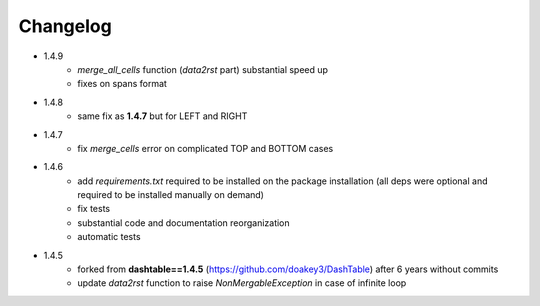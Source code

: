 Changelog
=====

* 1.4.9
    - `merge_all_cells` function (`data2rst` part) substantial speed up 
    - fixes on spans format

* 1.4.8
    - same fix as **1.4.7** but for LEFT and RIGHT

* 1.4.7
    - fix `merge_cells` error on complicated TOP and BOTTOM cases

* 1.4.6
    - add `requirements.txt` required to be installed on the package installation (all deps were optional and required to be installed manually on demand)
    - fix tests
    - substantial code and documentation reorganization 
    - automatic tests

* 1.4.5
    - forked from **dashtable==1.4.5** (https://github.com/doakey3/DashTable) after 6 years without commits
    - update *data2rst* function to raise `NonMergableException` in case of infinite loop


